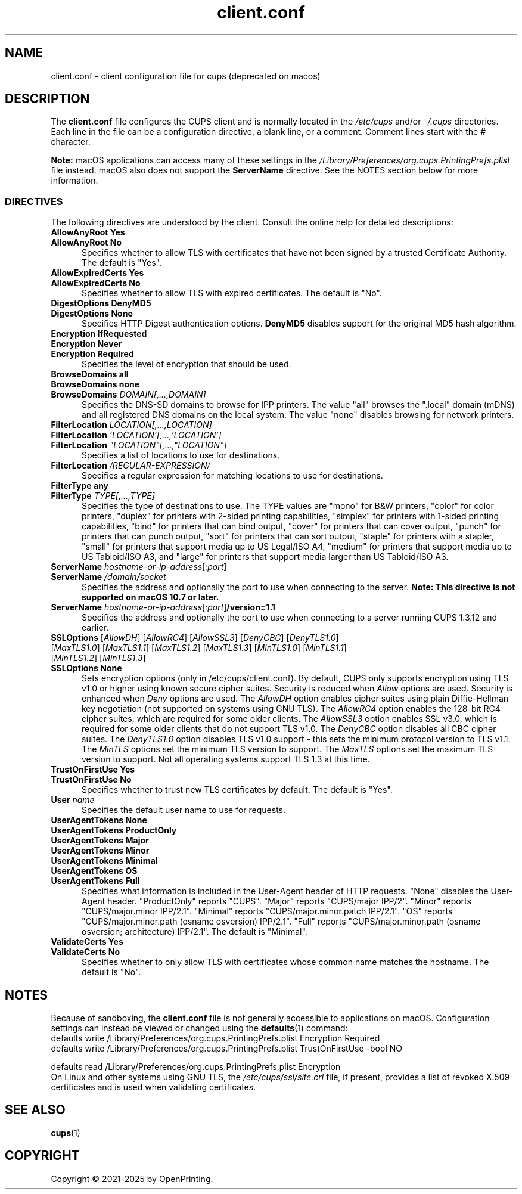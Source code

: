 .\"
.\" client.conf man page for CUPS.
.\"
.\" Copyright © 2021-2025 by OpenPrinting.
.\" Copyright © 2007-2019 by Apple Inc.
.\" Copyright © 2006 by Easy Software Products.
.\"
.\" Licensed under Apache License v2.0.  See the file "LICENSE" for more
.\" information.
.\"
.TH client.conf 5 "CUPS" "2025-02-28" "OpenPrinting"
.SH NAME
client.conf \- client configuration file for cups (deprecated on macos)
.SH DESCRIPTION
The \fBclient.conf\fR file configures the CUPS client and is normally located in the \fI/etc/cups\fR and/or \fI~/.cups\fR directories.
Each line in the file can be a configuration directive, a blank line, or a comment. Comment lines start with the # character.
.LP
\fBNote:\fR macOS applications can access many of these settings in the \fI/Library/Preferences/org.cups.PrintingPrefs.plist\fR file instead.
macOS also does not support the
.B ServerName
directive.
See the NOTES section below for more information.
.SS DIRECTIVES
The following directives are understood by the client. Consult the online help for detailed descriptions:
.\"#AllowAnyRoot
.TP 5
\fBAllowAnyRoot Yes\fR
.TP 5
\fBAllowAnyRoot No\fR
Specifies whether to allow TLS with certificates that have not been signed by a trusted Certificate Authority.
The default is "Yes".
.\"#AllowExpiredCerts
.TP 5
\fBAllowExpiredCerts Yes\fR
.TP 5
\fBAllowExpiredCerts No\fR
Specifies whether to allow TLS with expired certificates.
The default is "No".
.\"#DigestOptions
.TP 5
\fBDigestOptions DenyMD5\fR
.TP 5
\fBDigestOptions None\fR
Specifies HTTP Digest authentication options.
\fBDenyMD5\fR disables support for the original MD5 hash algorithm.
.\"#Encryption
.TP 5
\fBEncryption IfRequested\fR
.TP 5
\fBEncryption Never\fR
.TP 5
\fBEncryption Required\fR
Specifies the level of encryption that should be used.
.TP 5
\fBBrowseDomains all\fR
.TP 5
\fBBrowseDomains none\fR
.TP 5
\fBBrowseDomains \fIDOMAIN[,...,DOMAIN]\fR
Specifies the DNS-SD domains to browse for IPP printers.
The value "all" browses the ".local" domain (mDNS) and all registered DNS domains on the local system.
The value "none" disables browsing for network printers.
.TP 5
\fBFilterLocation \fILOCATION[,...,LOCATION]\fR
.TP 5
\fBFilterLocation \fI'LOCATION'[,...,'LOCATION']\fR
.TP 5
\fBFilterLocation \fI"LOCATION"[,...,"LOCATION"]\fR
Specifies a list of locations to use for destinations.
.TP 5
\fBFilterLocation \fI/REGULAR-EXPRESSION/\fR
Specifies a regular expression for matching locations to use for destinations.
.TP 5
\fBFilterType any\fR
.TP 5
\fBFilterType \fITYPE[,...,TYPE]\fR
Specifies the type of destinations to use.
The TYPE values are "mono" for B&W printers, "color" for color printers, "duplex" for printers with 2-sided printing capabilities, "simplex" for printers with 1-sided printing capabilities, "bind" for printers that can bind output, "cover" for printers that can cover output, "punch" for printers that can punch output, "sort" for printers that can sort output, "staple" for printers with a stapler, "small" for printers that support media up to US Legal/ISO A4, "medium" for printers that support media up to US Tabloid/ISO A3, and "large" for printers that support media larger than US Tabloid/ISO A3.
.\"#ServerName
.TP 5
\fBServerName \fIhostname-or-ip-address\fR[\fI:port\fR]
.TP 5
\fBServerName \fI/domain/socket\fR
Specifies the address and optionally the port to use when connecting to the server.
\fBNote: This directive is not supported on macOS 10.7 or later.\fR
.TP 5
\fBServerName \fIhostname-or-ip-address\fR[\fI:port\fR]\fB/version=1.1\fR
Specifies the address and optionally the port to use when connecting to a server running CUPS 1.3.12 and earlier.
.\"#SSLOptions
.TP 5
\fBSSLOptions \fR[\fIAllowDH\fR] [\fIAllowRC4\fR] [\fIAllowSSL3\fR] [\fIDenyCBC\fR] [\fIDenyTLS1.0\fR] [\fIMaxTLS1.0\fR] [\fIMaxTLS1.1\fR] [\fIMaxTLS1.2\fR] [\fIMaxTLS1.3\fR] [\fIMinTLS1.0\fR] [\fIMinTLS1.1\fR] [\fIMinTLS1.2\fR] [\fIMinTLS1.3\fR]
.TP 5
\fBSSLOptions None\fR
Sets encryption options (only in /etc/cups/client.conf).
By default, CUPS only supports encryption using TLS v1.0 or higher using known secure cipher suites.
Security is reduced when \fIAllow\fR options are used.
Security is enhanced when \fIDeny\fR options are used.
The \fIAllowDH\fR option enables cipher suites using plain Diffie-Hellman key negotiation (not supported on systems using GNU TLS).
The \fIAllowRC4\fR option enables the 128-bit RC4 cipher suites, which are required for some older clients.
The \fIAllowSSL3\fR option enables SSL v3.0, which is required for some older clients that do not support TLS v1.0.
The \fIDenyCBC\fR option disables all CBC cipher suites.
The \fIDenyTLS1.0\fR option disables TLS v1.0 support - this sets the minimum protocol version to TLS v1.1.
The \fIMinTLS\fR options set the minimum TLS version to support.
The \fIMaxTLS\fR options set the maximum TLS version to support.
Not all operating systems support TLS 1.3 at this time.
.\"#TrustOnFirstUse
.TP 5
\fBTrustOnFirstUse Yes\fR
.TP 5
\fBTrustOnFirstUse No\fR
Specifies whether to trust new TLS certificates by default.
The default is "Yes".
.\"#User
.TP 5
\fBUser \fIname\fR
Specifies the default user name to use for requests.
.\"#UserAgentTokens
.TP 5
\fBUserAgentTokens None\fR
.TP 5
\fBUserAgentTokens ProductOnly\fR
.TP 5
\fBUserAgentTokens Major\fR
.TP 5
\fBUserAgentTokens Minor\fR
.TP 5
\fBUserAgentTokens Minimal\fR
.TP 5
\fBUserAgentTokens OS\fR
.TP 5
\fBUserAgentTokens Full\fR
Specifies what information is included in the User-Agent header of HTTP requests.
"None" disables the User-Agent header.
"ProductOnly" reports "CUPS".
"Major" reports "CUPS/major IPP/2".
"Minor" reports "CUPS/major.minor IPP/2.1".
"Minimal" reports "CUPS/major.minor.patch IPP/2.1".
"OS" reports "CUPS/major.minor.path (osname osversion) IPP/2.1".
"Full" reports "CUPS/major.minor.path (osname osversion; architecture) IPP/2.1".
The default is "Minimal".
.\"#ValidateCerts
.TP 5
\fBValidateCerts Yes\fR
.TP 5
\fBValidateCerts No\fR
Specifies whether to only allow TLS with certificates whose common name matches the hostname.
The default is "No".
.SH NOTES
Because of sandboxing, the \fBclient.conf\fR file is not generally accessible to applications on macOS.
Configuration settings can instead be viewed or changed using the
.BR defaults (1)
command:
.nf
defaults write /Library/Preferences/org.cups.PrintingPrefs.plist Encryption Required
defaults write /Library/Preferences/org.cups.PrintingPrefs.plist TrustOnFirstUse -bool NO

defaults read /Library/Preferences/org.cups.PrintingPrefs.plist Encryption
.fi
On Linux and other systems using GNU TLS, the \fI/etc/cups/ssl/site.crl\fR file, if present, provides a list of revoked X.509 certificates and is used when validating certificates.
.SH SEE ALSO
.BR cups (1)
.SH COPYRIGHT
Copyright \[co] 2021-2025 by OpenPrinting.
